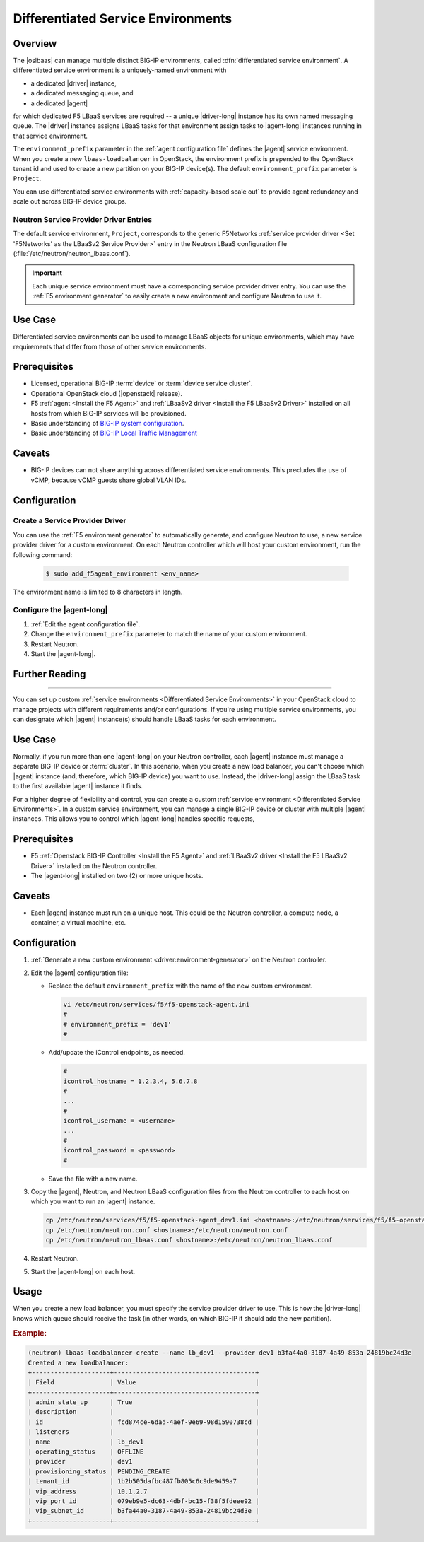 .. _lbaas-differentiated-service-env:

Differentiated Service Environments
===================================

Overview
--------

The |oslbaas| can manage multiple distinct BIG-IP environments, called :dfn:`differentiated service environment`.
A differentiated service environment is a uniquely-named environment with

- a dedicated |driver| instance,
- a dedicated messaging queue, and
- a dedicated |agent| 

for which dedicated F5 LBaaS services are required -- a unique |driver-long| instance has its own named messaging queue.
The |driver| instance assigns LBaaS tasks for that environment assign tasks to |agent-long| instances running in that service environment.

The ``environment_prefix`` parameter in the :ref:`agent configuration file` defines the |agent| service environment.
When you create a new ``lbaas-loadbalancer`` in OpenStack, the environment prefix is prepended to the OpenStack tenant id and used to create a new partition on your BIG-IP device(s).
The default ``environment_prefix`` parameter is ``Project``.

You can use differentiated service environments with :ref:`capacity-based scale out` to provide agent redundancy and scale out across BIG-IP device groups.

Neutron Service Provider Driver Entries
```````````````````````````````````````

The default service environment, ``Project``, corresponds to the generic F5Networks :ref:`service provider driver <Set 'F5Networks' as the LBaaSv2 Service Provider>` entry in the Neutron LBaaS configuration file (:file:`/etc/neutron/neutron_lbaas.conf`).

.. important::

   Each unique service environment must have a corresponding service provider driver entry.
   You can use the :ref:`F5 environment generator` to easily create a new environment and configure Neutron to use it.

Use Case
--------

Differentiated service environments can be used to manage LBaaS objects for unique environments, which may have requirements that differ from those of other service environments.

Prerequisites
-------------

- Licensed, operational BIG-IP :term:`device` or :term:`device service cluster`.
- Operational OpenStack cloud (|openstack| release).
- F5 :ref:`agent <Install the F5 Agent>` and :ref:`LBaaSv2 driver <Install the F5 LBaaSv2 Driver>` installed on all hosts from which BIG-IP services will be provisioned.
- Basic understanding of `BIG-IP system configuration <https://support.f5.com/kb/en-us/products/big-ip_ltm/manuals/product/bigip-system-initial-configuration-12-0-0/2.html#conceptid>`_.
- Basic understanding of `BIG-IP Local Traffic Management <https://support.f5.com/kb/en-us/products/big-ip_ltm/manuals/product/ltm-basics-12-0-0.html>`_

Caveats
-------

- BIG-IP devices can not share anything across differentiated service environments. This precludes the use of vCMP, because vCMP guests share global VLAN IDs.


Configuration
-------------

Create a Service Provider Driver
````````````````````````````````

You can use the :ref:`F5 environment generator` to automatically generate, and configure Neutron to use, a new service provider driver for a custom environment. On each Neutron controller which will host your custom environment, run the following command:

    .. code-block:: shell

        $ sudo add_f5agent_environment <env_name>

The environment name is limited to 8 characters in length.

Configure the |agent-long|
``````````````````````````

#. :ref:`Edit the agent configuration file`.

#. Change the ``environment_prefix`` parameter to match the name of your custom environment.

#. Restart Neutron.

   .. include:: /_static/reuse/restart-neutron.rst

#. Start the |agent-long|.

   .. include:: /_static/reuse/start-f5-agent.rst



Further Reading
---------------

.. seealso::

    * :ref:`Configure the F5 OpenStack Agent`
    * :ref:`Configure Neutron for LBaaSv2`
    * :ref:`F5 Environment Generator`

-------------------------------------------------------------------------------

You can set up custom :ref:`service environments <Differentiated Service Environments>` in your OpenStack cloud to manage projects with different requirements and/or configurations.
If you're using multiple service environments, you can designate which |agent| instance(s) should handle LBaaS tasks for each environment.

Use Case
--------

Normally, if you run more than one |agent-long| on your Neutron controller, each |agent| instance must manage a separate BIG-IP device or :term:`cluster`.
In this scenario, when you create a new load balancer, you can't choose which |agent| instance (and, therefore, which BIG-IP device) you want to use.
Instead, the |driver-long| assign the LBaaS task to the first available |agent| instance it finds.

For a higher degree of flexibility and control, you can create a custom :ref:`service environment <Differentiated Service Environments>`.
In a custom service environment, you can manage a single BIG-IP device or cluster with multiple |agent| instances.
This allows you to control which |agent-long| handles specific requests,

Prerequisites
-------------

- F5 :ref:`Openstack BIG-IP Controller <Install the F5 Agent>` and :ref:`LBaaSv2 driver <Install the F5 LBaaSv2 Driver>` installed on the Neutron controller.
- The |agent-long| installed on two (2) or more unique hosts.

Caveats
-------

- Each |agent| instance must run on a unique host.
  This could be the Neutron controller, a compute node, a container, a virtual machine, etc.

Configuration
-------------

#. :ref:`Generate a new custom environment <driver:environment-generator>` on the Neutron controller.

   .. code-block:: console
      :caption: Example: Add a custom environment called "dev1"

      add_f5agent_environment dev1

#. Edit the |agent| configuration file:

   - Replace the default ``environment_prefix`` with the name of the new custom environment.

     .. code-block:: console

        vi /etc/neutron/services/f5/f5-openstack-agent.ini
        #
        # environment_prefix = 'dev1'
        #

   - Add/update the iControl endpoints, as needed.

     .. code-block:: console

        #
        icontrol_hostname = 1.2.3.4, 5.6.7.8
        #
        ...
        #
        icontrol_username = <username>
        ...
        #
        icontrol_password = <password>
        #

   - Save the file with a new name.

     .. code-block:: console
        :caption: Example

        :w f5-openstack-agent_dev1.ini


#. Copy the |agent|, Neutron, and Neutron LBaaS configuration files from the Neutron controller to each host on which you want to run an |agent| instance.

   .. code-block:: console

      cp /etc/neutron/services/f5/f5-openstack-agent_dev1.ini <hostname>:/etc/neutron/services/f5/f5-openstack-agent_dev1.ini
      cp /etc/neutron/neutron.conf <hostname>:/etc/neutron/neutron.conf
      cp /etc/neutron/neutron_lbaas.conf <hostname>:/etc/neutron/neutron_lbaas.conf

#. Restart Neutron.

   .. include:: /_static/reuse/restart-neutron.rst

#. Start the |agent-long| on each host.

   .. include:: /_static/reuse/start-f5-agent.rst

Usage
-----

When you create a new load balancer, you must specify the service provider driver to use.
This is how the |driver-long| knows which queue should receive the task (in other words, on which BIG-IP it should add the new partition).

.. rubric:: Example:

.. code-block:: console

   (neutron) lbaas-loadbalancer-create --name lb_dev1 --provider dev1 b3fa44a0-3187-4a49-853a-24819bc24d3e
   Created a new loadbalancer:
   +---------------------+--------------------------------------+
   | Field               | Value                                |
   +---------------------+--------------------------------------+
   | admin_state_up      | True                                 |
   | description         |                                      |
   | id                  | fcd874ce-6dad-4aef-9e69-98d1590738cd |
   | listeners           |                                      |
   | name                | lb_dev1                              |
   | operating_status    | OFFLINE                              |
   | provider            | dev1                                 |
   | provisioning_status | PENDING_CREATE                       |
   | tenant_id           | 1b2b505dafbc487fb805c6c9de9459a7     |
   | vip_address         | 10.1.2.7                             |
   | vip_port_id         | 079eb9e5-dc63-4dbf-bc15-f38f5fdeee92 |
   | vip_subnet_id       | b3fa44a0-3187-4a49-853a-24819bc24d3e |
   +---------------------+--------------------------------------+


.. seealso::

   - :ref:`Differentiated Service Environments <lbaas-differentiated-service-env>`
   - :ref:`F5 OpenStack BIG-IP Controller Redundancy and Scale-out <lbaas-agent-redundancy>`
